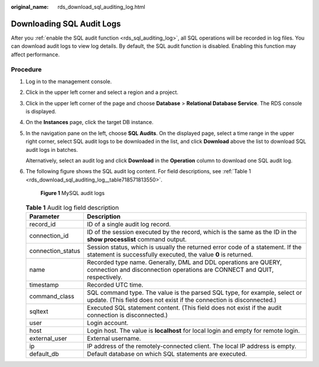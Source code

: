 :original_name: rds_download_sql_auditing_log.html

.. _rds_download_sql_auditing_log:

Downloading SQL Audit Logs
==========================

After you :ref:`enable the SQL audit function <rds_sql_auditing_log>`, all SQL operations will be recorded in log files. You can download audit logs to view log details. By default, the SQL audit function is disabled. Enabling this function may affect performance.

Procedure
---------

#. Log in to the management console.

#. Click |image1| in the upper left corner and select a region and a project.

#. Click |image2| in the upper left corner of the page and choose **Database** > **Relational Database Service**. The RDS console is displayed.

#. On the **Instances** page, click the target DB instance.

#. In the navigation pane on the left, choose **SQL Audits**. On the displayed page, select a time range in the upper right corner, select SQL audit logs to be downloaded in the list, and click **Download** above the list to download SQL audit logs in batches.

   Alternatively, select an audit log and click **Download** in the **Operation** column to download one SQL audit log.

#. The following figure shows the SQL audit log content. For field descriptions, see :ref:`Table 1 <rds_download_sql_auditing_log__table718571813550>`.


   .. figure:: /_static/images/en-us_image_0000001166795520.png
      :alt: **Figure 1** MySQL audit logs

      **Figure 1** MySQL audit logs

   .. _rds_download_sql_auditing_log__table718571813550:

   .. table:: **Table 1** Audit log field description

      +-------------------+---------------------------------------------------------------------------------------------------------------------------------------------------+
      | Parameter         | Description                                                                                                                                       |
      +===================+===================================================================================================================================================+
      | record_id         | ID of a single audit log record.                                                                                                                  |
      +-------------------+---------------------------------------------------------------------------------------------------------------------------------------------------+
      | connection_id     | ID of the session executed by the record, which is the same as the ID in the **show processlist** command output.                                 |
      +-------------------+---------------------------------------------------------------------------------------------------------------------------------------------------+
      | connection_status | Session status, which is usually the returned error code of a statement. If the statement is successfully executed, the value **0** is returned.  |
      +-------------------+---------------------------------------------------------------------------------------------------------------------------------------------------+
      | name              | Recorded type name. Generally, DML and DDL operations are QUERY, connection and disconnection operations are CONNECT and QUIT, respectively.      |
      +-------------------+---------------------------------------------------------------------------------------------------------------------------------------------------+
      | timestamp         | Recorded UTC time.                                                                                                                                |
      +-------------------+---------------------------------------------------------------------------------------------------------------------------------------------------+
      | command_class     | SQL command type. The value is the parsed SQL type, for example, select or update. (This field does not exist if the connection is disconnected.) |
      +-------------------+---------------------------------------------------------------------------------------------------------------------------------------------------+
      | sqltext           | Executed SQL statement content. (This field does not exist if the audit connection is disconnected.)                                              |
      +-------------------+---------------------------------------------------------------------------------------------------------------------------------------------------+
      | user              | Login account.                                                                                                                                    |
      +-------------------+---------------------------------------------------------------------------------------------------------------------------------------------------+
      | host              | Login host. The value is **localhost** for local login and empty for remote login.                                                                |
      +-------------------+---------------------------------------------------------------------------------------------------------------------------------------------------+
      | external_user     | External username.                                                                                                                                |
      +-------------------+---------------------------------------------------------------------------------------------------------------------------------------------------+
      | ip                | IP address of the remotely-connected client. The local IP address is empty.                                                                       |
      +-------------------+---------------------------------------------------------------------------------------------------------------------------------------------------+
      | default_db        | Default database on which SQL statements are executed.                                                                                            |
      +-------------------+---------------------------------------------------------------------------------------------------------------------------------------------------+

.. |image1| image:: /_static/images/en-us_image_0000001166476958.png
.. |image2| image:: /_static/images/en-us_image_0000001212196809.png
